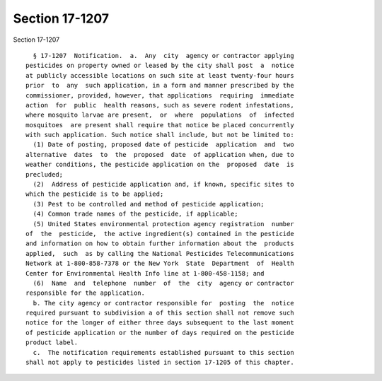 Section 17-1207
===============

Section 17-1207 ::    
        
     
        § 17-1207  Notification.  a.  Any  city  agency or contractor applying
      pesticides on property owned or leased by the city shall post  a  notice
      at publicly accessible locations on such site at least twenty-four hours
      prior  to  any  such application, in a form and manner prescribed by the
      commissioner, provided, however, that applications  requiring  immediate
      action  for  public  health reasons, such as severe rodent infestations,
      where mosquito larvae are present,  or  where  populations  of  infected
      mosquitoes  are present shall require that notice be placed concurrently
      with such application. Such notice shall include, but not be limited to:
        (1) Date of posting, proposed date of pesticide  application  and  two
      alternative  dates  to  the  proposed  date  of application when, due to
      weather conditions, the pesticide application on the  proposed  date  is
      precluded;
        (2)  Address of pesticide application and, if known, specific sites to
      which the pesticide is to be applied;
        (3) Pest to be controlled and method of pesticide application;
        (4) Common trade names of the pesticide, if applicable;
        (5) United States environmental protection agency registration  number
      of  the  pesticide,  the active ingredient(s) contained in the pesticide
      and information on how to obtain further information about the  products
      applied,  such  as by calling the National Pesticides Telecommunications
      Network at 1-800-858-7378 or the New York  State  Department  of  Health
      Center for Environmental Health Info line at 1-800-458-1158; and
        (6)  Name  and  telephone  number  of  the  city  agency or contractor
      responsible for the application.
        b. The city agency or contractor responsible for  posting  the  notice
      required pursuant to subdivision a of this section shall not remove such
      notice for the longer of either three days subsequent to the last moment
      of pesticide application or the number of days required on the pesticide
      product label.
        c.  The notification requirements established pursuant to this section
      shall not apply to pesticides listed in section 17-1205 of this chapter.
    
    
    
    
    
    
    
